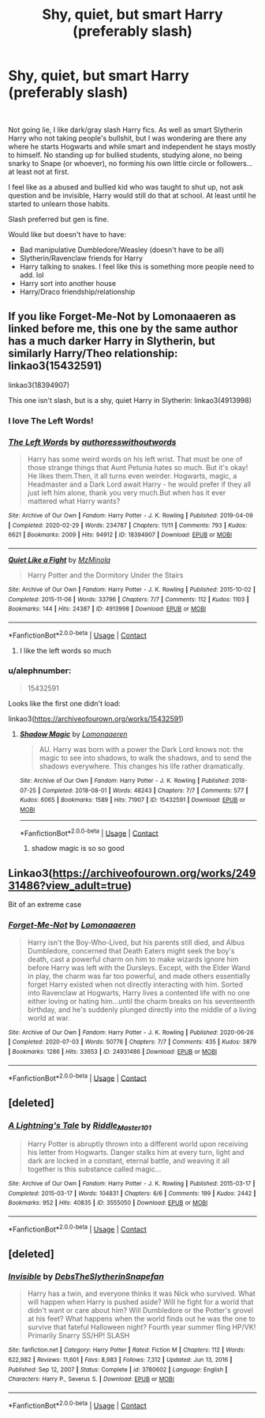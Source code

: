 #+TITLE: Shy, quiet, but smart Harry (preferably slash)

* Shy, quiet, but smart Harry (preferably slash)
:PROPERTIES:
:Author: NobodyzHuman
:Score: 39
:DateUnix: 1610479983.0
:DateShort: 2021-Jan-12
:FlairText: Request
:END:
​

Not going lie, I like dark/gray slash Harry fics. As well as smart Slytherin Harry who not taking people's bullshit, but I was wondering are there any where he starts Hogwarts and while smart and independent he stays mostly to himself. No standing up for bullied students, studying alone, no being snarky to Snape (or whoever), no forming his own little circle or followers...at least not at first.

I feel like as a abused and bullied kid who was taught to shut up, not ask question and be invisible, Harry would still do that at school. At least until he started to unlearn those habits.

Slash preferred but gen is fine.

Would like but doesn't have to have:

- Bad manipulative Dumbledore/Weasley (doesn't have to be all)
- Slytherin/Ravenclaw friends for Harry
- Harry talking to snakes. I feel like this is something more people need to add. lol
- Harry sort into another house
- Harry/Draco friendship/relationship


** If you like Forget-Me-Not by Lomonaaeren as linked before me, this one by the same author has a much darker Harry in Slytherin, but similarly Harry/Theo relationship: linkao3(15432591)

linkao3(18394907)

This one isn't slash, but is a shy, quiet Harry in Slytherin: linkao3(4913998)
:PROPERTIES:
:Author: alephnumber
:Score: 9
:DateUnix: 1610487428.0
:DateShort: 2021-Jan-13
:END:

*** I love The Left Words!
:PROPERTIES:
:Author: NobodyzHuman
:Score: 5
:DateUnix: 1610492821.0
:DateShort: 2021-Jan-13
:END:


*** [[https://archiveofourown.org/works/18394907][*/The Left Words/*]] by [[https://www.archiveofourown.org/users/authoresswithoutwords/pseuds/authoresswithoutwords][/authoresswithoutwords/]]

#+begin_quote
  Harry has some weird words on his left wrist. That must be one of those strange things that Aunt Petunia hates so much. But it's okay! He likes them.Then, it all turns even weirder. Hogwarts, magic, a Headmaster and a Dark Lord await Harry - he would prefer if they all just left him alone, thank you very much.But when has it ever mattered what Harry wants?
#+end_quote

^{/Site/:} ^{Archive} ^{of} ^{Our} ^{Own} ^{*|*} ^{/Fandom/:} ^{Harry} ^{Potter} ^{-} ^{J.} ^{K.} ^{Rowling} ^{*|*} ^{/Published/:} ^{2019-04-09} ^{*|*} ^{/Completed/:} ^{2020-02-29} ^{*|*} ^{/Words/:} ^{234787} ^{*|*} ^{/Chapters/:} ^{11/11} ^{*|*} ^{/Comments/:} ^{793} ^{*|*} ^{/Kudos/:} ^{6621} ^{*|*} ^{/Bookmarks/:} ^{2009} ^{*|*} ^{/Hits/:} ^{94912} ^{*|*} ^{/ID/:} ^{18394907} ^{*|*} ^{/Download/:} ^{[[https://archiveofourown.org/downloads/18394907/The%20Left%20Words.epub?updated_at=1610323429][EPUB]]} ^{or} ^{[[https://archiveofourown.org/downloads/18394907/The%20Left%20Words.mobi?updated_at=1610323429][MOBI]]}

--------------

[[https://archiveofourown.org/works/4913998][*/Quiet Like a Fight/*]] by [[https://www.archiveofourown.org/users/MzMinola/pseuds/MzMinola][/MzMinola/]]

#+begin_quote
  Harry Potter and the Dormitory Under the Stairs
#+end_quote

^{/Site/:} ^{Archive} ^{of} ^{Our} ^{Own} ^{*|*} ^{/Fandom/:} ^{Harry} ^{Potter} ^{-} ^{J.} ^{K.} ^{Rowling} ^{*|*} ^{/Published/:} ^{2015-10-02} ^{*|*} ^{/Completed/:} ^{2015-11-06} ^{*|*} ^{/Words/:} ^{33796} ^{*|*} ^{/Chapters/:} ^{7/7} ^{*|*} ^{/Comments/:} ^{112} ^{*|*} ^{/Kudos/:} ^{1103} ^{*|*} ^{/Bookmarks/:} ^{144} ^{*|*} ^{/Hits/:} ^{24387} ^{*|*} ^{/ID/:} ^{4913998} ^{*|*} ^{/Download/:} ^{[[https://archiveofourown.org/downloads/4913998/Quiet%20Like%20a%20Fight.epub?updated_at=1525937067][EPUB]]} ^{or} ^{[[https://archiveofourown.org/downloads/4913998/Quiet%20Like%20a%20Fight.mobi?updated_at=1525937067][MOBI]]}

--------------

*FanfictionBot*^{2.0.0-beta} | [[https://github.com/FanfictionBot/reddit-ffn-bot/wiki/Usage][Usage]] | [[https://www.reddit.com/message/compose?to=tusing][Contact]]
:PROPERTIES:
:Author: FanfictionBot
:Score: 4
:DateUnix: 1610487486.0
:DateShort: 2021-Jan-13
:END:

**** I like the left words so much
:PROPERTIES:
:Author: Doggeats
:Score: 1
:DateUnix: 1610547740.0
:DateShort: 2021-Jan-13
:END:


*** u/alephnumber:
#+begin_quote
  15432591
#+end_quote

Looks like the first one didn't load:

linkao3([[https://archiveofourown.org/works/15432591]])
:PROPERTIES:
:Author: alephnumber
:Score: 2
:DateUnix: 1610488167.0
:DateShort: 2021-Jan-13
:END:

**** [[https://archiveofourown.org/works/15432591][*/Shadow Magic/*]] by [[https://www.archiveofourown.org/users/Lomonaaeren/pseuds/Lomonaaeren][/Lomonaaeren/]]

#+begin_quote
  AU. Harry was born with a power the Dark Lord knows not: the magic to see into shadows, to walk the shadows, and to send the shadows everywhere. This changes his life rather dramatically.
#+end_quote

^{/Site/:} ^{Archive} ^{of} ^{Our} ^{Own} ^{*|*} ^{/Fandom/:} ^{Harry} ^{Potter} ^{-} ^{J.} ^{K.} ^{Rowling} ^{*|*} ^{/Published/:} ^{2018-07-25} ^{*|*} ^{/Completed/:} ^{2018-08-01} ^{*|*} ^{/Words/:} ^{48243} ^{*|*} ^{/Chapters/:} ^{7/7} ^{*|*} ^{/Comments/:} ^{577} ^{*|*} ^{/Kudos/:} ^{6065} ^{*|*} ^{/Bookmarks/:} ^{1589} ^{*|*} ^{/Hits/:} ^{71907} ^{*|*} ^{/ID/:} ^{15432591} ^{*|*} ^{/Download/:} ^{[[https://archiveofourown.org/downloads/15432591/Shadow%20Magic.epub?updated_at=1610413809][EPUB]]} ^{or} ^{[[https://archiveofourown.org/downloads/15432591/Shadow%20Magic.mobi?updated_at=1610413809][MOBI]]}

--------------

*FanfictionBot*^{2.0.0-beta} | [[https://github.com/FanfictionBot/reddit-ffn-bot/wiki/Usage][Usage]] | [[https://www.reddit.com/message/compose?to=tusing][Contact]]
:PROPERTIES:
:Author: FanfictionBot
:Score: 3
:DateUnix: 1610488195.0
:DateShort: 2021-Jan-13
:END:

***** shadow magic is so so good
:PROPERTIES:
:Author: dvnkmvttr
:Score: 1
:DateUnix: 1610495364.0
:DateShort: 2021-Jan-13
:END:


** Linkao3([[https://archiveofourown.org/works/24931486?view_adult=true]])

Bit of an extreme case
:PROPERTIES:
:Author: HellaHotLancelot
:Score: 5
:DateUnix: 1610481602.0
:DateShort: 2021-Jan-12
:END:

*** [[https://archiveofourown.org/works/24931486][*/Forget-Me-Not/*]] by [[https://www.archiveofourown.org/users/Lomonaaeren/pseuds/Lomonaaeren][/Lomonaaeren/]]

#+begin_quote
  Harry isn't the Boy-Who-Lived, but his parents still died, and Albus Dumbledore, concerned that Death Eaters might seek the boy's death, cast a powerful charm on him to make wizards ignore him before Harry was left with the Dursleys. Except, with the Elder Wand in play, the charm was far too powerful, and made others essentially forget Harry existed when not directly interacting with him. Sorted into Ravenclaw at Hogwarts, Harry lives a contented life with no one either loving or hating him...until the charm breaks on his seventeenth birthday, and he's suddenly plunged directly into the middle of a living world at war.
#+end_quote

^{/Site/:} ^{Archive} ^{of} ^{Our} ^{Own} ^{*|*} ^{/Fandom/:} ^{Harry} ^{Potter} ^{-} ^{J.} ^{K.} ^{Rowling} ^{*|*} ^{/Published/:} ^{2020-06-26} ^{*|*} ^{/Completed/:} ^{2020-07-03} ^{*|*} ^{/Words/:} ^{50776} ^{*|*} ^{/Chapters/:} ^{7/7} ^{*|*} ^{/Comments/:} ^{435} ^{*|*} ^{/Kudos/:} ^{3879} ^{*|*} ^{/Bookmarks/:} ^{1286} ^{*|*} ^{/Hits/:} ^{33653} ^{*|*} ^{/ID/:} ^{24931486} ^{*|*} ^{/Download/:} ^{[[https://archiveofourown.org/downloads/24931486/Forget-Me-Not.epub?updated_at=1604167654][EPUB]]} ^{or} ^{[[https://archiveofourown.org/downloads/24931486/Forget-Me-Not.mobi?updated_at=1604167654][MOBI]]}

--------------

*FanfictionBot*^{2.0.0-beta} | [[https://github.com/FanfictionBot/reddit-ffn-bot/wiki/Usage][Usage]] | [[https://www.reddit.com/message/compose?to=tusing][Contact]]
:PROPERTIES:
:Author: FanfictionBot
:Score: 2
:DateUnix: 1610481629.0
:DateShort: 2021-Jan-12
:END:


** [deleted]
:PROPERTIES:
:Score: 2
:DateUnix: 1610483206.0
:DateShort: 2021-Jan-12
:END:

*** [[https://archiveofourown.org/works/3555050][*/A Lightning's Tale/*]] by [[https://www.archiveofourown.org/users/Riddle_Master_101/pseuds/Riddle_Master_101][/Riddle_Master_101/]]

#+begin_quote
  Harry Potter is abruptly thrown into a different world upon receiving his letter from Hogwarts. Danger stalks him at every turn, light and dark are locked in a constant, eternal battle, and weaving it all together is this substance called magic...
#+end_quote

^{/Site/:} ^{Archive} ^{of} ^{Our} ^{Own} ^{*|*} ^{/Fandom/:} ^{Harry} ^{Potter} ^{-} ^{J.} ^{K.} ^{Rowling} ^{*|*} ^{/Published/:} ^{2015-03-17} ^{*|*} ^{/Completed/:} ^{2015-03-17} ^{*|*} ^{/Words/:} ^{104831} ^{*|*} ^{/Chapters/:} ^{6/6} ^{*|*} ^{/Comments/:} ^{199} ^{*|*} ^{/Kudos/:} ^{2442} ^{*|*} ^{/Bookmarks/:} ^{952} ^{*|*} ^{/Hits/:} ^{40835} ^{*|*} ^{/ID/:} ^{3555050} ^{*|*} ^{/Download/:} ^{[[https://archiveofourown.org/downloads/3555050/A%20Lightnings%20Tale.epub?updated_at=1602761678][EPUB]]} ^{or} ^{[[https://archiveofourown.org/downloads/3555050/A%20Lightnings%20Tale.mobi?updated_at=1602761678][MOBI]]}

--------------

*FanfictionBot*^{2.0.0-beta} | [[https://github.com/FanfictionBot/reddit-ffn-bot/wiki/Usage][Usage]] | [[https://www.reddit.com/message/compose?to=tusing][Contact]]
:PROPERTIES:
:Author: FanfictionBot
:Score: 2
:DateUnix: 1610483226.0
:DateShort: 2021-Jan-12
:END:


** [deleted]
:PROPERTIES:
:Score: 1
:DateUnix: 1610490181.0
:DateShort: 2021-Jan-13
:END:

*** [[https://www.fanfiction.net/s/3780602/1/][*/Invisible/*]] by [[https://www.fanfiction.net/u/1304480/DebsTheSlytherinSnapefan][/DebsTheSlytherinSnapefan/]]

#+begin_quote
  Harry has a twin, and everyone thinks it was Nick who survived. What will happen when Harry is pushed aside? Will he fight for a world that didn't want or care about him? Will Dumbledore or the Potter's grovel at his feet? What happens when the world finds out he was the one to survive that fateful Halloween night? Fourth year summer fling HP/VK! Primarily Snarry SS/HP! SLASH
#+end_quote

^{/Site/:} ^{fanfiction.net} ^{*|*} ^{/Category/:} ^{Harry} ^{Potter} ^{*|*} ^{/Rated/:} ^{Fiction} ^{M} ^{*|*} ^{/Chapters/:} ^{112} ^{*|*} ^{/Words/:} ^{622,982} ^{*|*} ^{/Reviews/:} ^{11,601} ^{*|*} ^{/Favs/:} ^{8,983} ^{*|*} ^{/Follows/:} ^{7,312} ^{*|*} ^{/Updated/:} ^{Jun} ^{13,} ^{2016} ^{*|*} ^{/Published/:} ^{Sep} ^{12,} ^{2007} ^{*|*} ^{/Status/:} ^{Complete} ^{*|*} ^{/id/:} ^{3780602} ^{*|*} ^{/Language/:} ^{English} ^{*|*} ^{/Characters/:} ^{Harry} ^{P.,} ^{Severus} ^{S.} ^{*|*} ^{/Download/:} ^{[[http://www.ff2ebook.com/old/ffn-bot/index.php?id=3780602&source=ff&filetype=epub][EPUB]]} ^{or} ^{[[http://www.ff2ebook.com/old/ffn-bot/index.php?id=3780602&source=ff&filetype=mobi][MOBI]]}

--------------

*FanfictionBot*^{2.0.0-beta} | [[https://github.com/FanfictionBot/reddit-ffn-bot/wiki/Usage][Usage]] | [[https://www.reddit.com/message/compose?to=tusing][Contact]]
:PROPERTIES:
:Author: FanfictionBot
:Score: 0
:DateUnix: 1610490209.0
:DateShort: 2021-Jan-13
:END:
